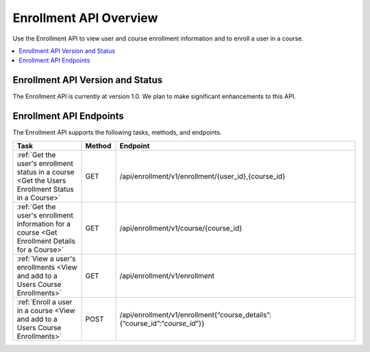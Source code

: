 .. _edX Enrollment API Overview:

################################################
Enrollment API Overview
################################################

Use the Enrollment API to view user and course enrollment
information and to enroll a user in a course.

.. contents::
   :local:
   :depth: 1

****************************************
Enrollment API Version and Status
****************************************

The Enrollment API is currently at version 1.0. We plan to make
significant enhancements to this API.

********************************************
Enrollment API Endpoints
********************************************

The Enrollment API supports the following tasks, methods, and endpoints.

.. list-table::
   :widths: 20 10 70
   :header-rows: 1

   * - Task
     - Method
     - Endpoint
   * - :ref:`Get the user's enrollment status in a course 
       <Get the Users Enrollment Status in a Course>`
     - GET
     - /api/enrollment/v1/enrollment/{user_id},{course_id}
   * - :ref:`Get the user's enrollment information for a course
       <Get Enrollment Details for a Course>`
     - GET
     - /api/enrollment/v1/course/{course_id}
   * - :ref:`View a user's enrollments 
       <View and add to a Users Course Enrollments>`
     - GET
     - /api/enrollment/v1/enrollment
   * - :ref:`Enroll a user in a course 
       <View and add to a Users Course Enrollments>`
     - POST
     - /api/enrollment/v1/enrollment{“course_details”:{“course_id”:“*course_id*”}}

